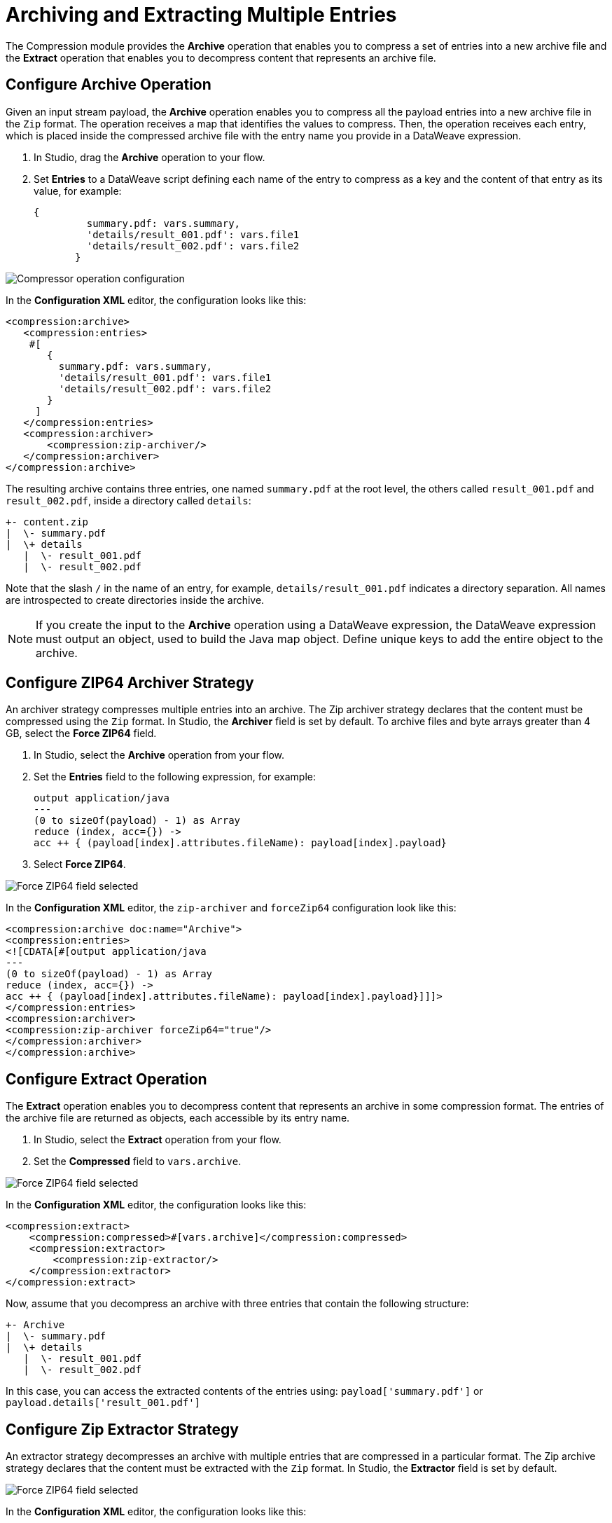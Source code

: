 = Archiving and Extracting Multiple Entries

The Compression module provides the *Archive* operation that enables you to compress a set of entries into a new archive file and the *Extract* operation that enables you to decompress content that represents an archive file. 


== Configure Archive Operation

Given an input stream payload, the *Archive* operation enables you to compress all the payload entries into a new archive file in the `Zip` format. The operation receives a map that identifies the values to compress. Then, the operation receives each entry, which is placed inside the compressed archive file with the entry name you provide in a DataWeave expression.

. In Studio, drag the *Archive* operation to your flow.
. Set *Entries* to a DataWeave script defining each name of the entry to compress as a key and the content of that entry as its value, for example:
+
[source,dataweave, linenums]
----
{
         summary.pdf: vars.summary,
         'details/result_001.pdf': vars.file1
         'details/result_002.pdf': vars.file2
       }
----


image::compression-archive-operation.png[Compressor operation configuration]

In the *Configuration XML* editor, the configuration looks like this:

[source, xml, linenums]
----
<compression:archive>
   <compression:entries>
    #[
       {
         summary.pdf: vars.summary,
         'details/result_001.pdf': vars.file1
         'details/result_002.pdf': vars.file2
       }
     ]
   </compression:entries>
   <compression:archiver>
       <compression:zip-archiver/>
   </compression:archiver>
</compression:archive>
----

The resulting archive contains three entries, one named `summary.pdf` at the root level, the others called `result_001.pdf` and `result_002.pdf`, inside a directory called `details`:

[source]
----
+- content.zip
|  \- summary.pdf
|  \+ details
   |  \- result_001.pdf
   |  \- result_002.pdf

----

Note that the slash `/` in the name of an entry, for example, `details/result_001.pdf` indicates a directory separation. All names are introspected to create directories inside the archive.

[NOTE]
If you create the input to the *Archive* operation using a DataWeave expression, the DataWeave expression must output an object, used to build the Java map object. Define unique keys to add the entire object to the archive.

== Configure ZIP64 Archiver Strategy

An archiver strategy compresses multiple entries into an archive. The Zip archiver strategy declares that the content must be compressed using the `Zip` format. In Studio, the *Archiver* field is set by default. To archive files and byte arrays greater than 4 GB, select the *Force ZIP64* field.

. In Studio, select the *Archive* operation from your flow.
. Set the *Entries* field to the following expression, for example:
+
[source,DataWeave]
----
output application/java
---
(0 to sizeOf(payload) - 1) as Array
reduce (index, acc={}) ->
acc ++ { (payload[index].attributes.fileName): payload[index].payload}
----

[start=3]
. Select *Force ZIP64*.

image::compression-zip64-archiver.png[Force ZIP64 field selected]

In the *Configuration XML* editor, the `zip-archiver` and `forceZip64` configuration look like this:

[source, xml]
----
<compression:archive doc:name="Archive">
<compression:entries>
<![CDATA[#[output application/java
---
(0 to sizeOf(payload) - 1) as Array
reduce (index, acc={}) ->
acc ++ { (payload[index].attributes.fileName): payload[index].payload}]]]>
</compression:entries>
<compression:archiver>
<compression:zip-archiver forceZip64="true"/>
</compression:archiver>
</compression:archive>
----

== Configure Extract Operation

The *Extract* operation enables you to decompress content that represents an archive in some compression format. The entries of the archive file are returned as objects, each accessible by its entry name.

. In Studio, select the *Extract* operation from your flow.
. Set the *Compressed* field to `vars.archive`.

image::compression-zip64-archiver.png[Force ZIP64 field selected]

In the *Configuration XML* editor, the configuration looks like this:

[source, xml, linenums]
----
<compression:extract>
    <compression:compressed>#[vars.archive]</compression:compressed>
    <compression:extractor>
        <compression:zip-extractor/>
    </compression:extractor>
</compression:extract>
----

Now, assume that you decompress an archive with three entries that contain the following structure:

[source]
----
+- Archive
|  \- summary.pdf
|  \+ details
   |  \- result_001.pdf
   |  \- result_002.pdf
----

In this case, you can access the extracted contents of the entries using:
`payload['summary.pdf']` or `payload.details['result_001.pdf']`

== Configure Zip Extractor Strategy

An extractor strategy decompresses an archive with multiple entries that are compressed in a particular format.
The Zip archive strategy declares that the content must be extracted with the `Zip` format. In Studio, the *Extractor* field is set by default.

image::compression-zip64-archiver.png[Force ZIP64 field selected]

In the *Configuration XML* editor, the configuration looks like this:

[source, xml]
----
<compression:zip-archiver/>
----

== See Also
* xref:compression-documentation.adoc[Compression Module Reference]
* https://help.mulesoft.com[MuleSoft Help Center]
